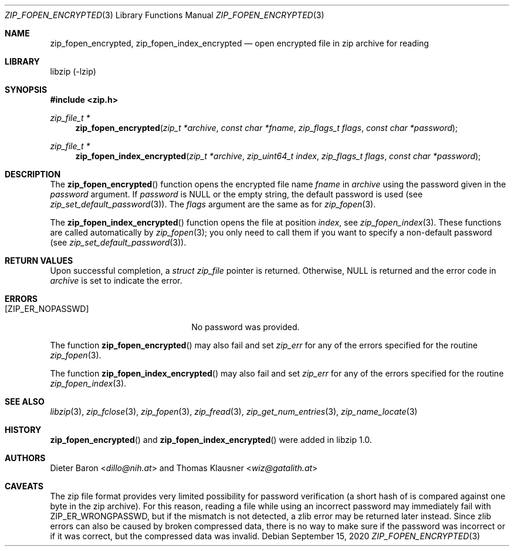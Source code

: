 .\" zip_fopen_encrypted.mdoc -- open encrypted file in zip archive for reading
.\" Copyright (C) 2011-2021 Dieter Baron and Thomas Klausner
.\"
.\" This file is part of libzip, a library to manipulate ZIP archives.
.\" The authors can be contacted at <info@libzip.org>
.\"
.\" Redistribution and use in source and binary forms, with or without
.\" modification, are permitted provided that the following conditions
.\" are met:
.\" 1. Redistributions of source code must retain the above copyright
.\"    notice, this list of conditions and the following disclaimer.
.\" 2. Redistributions in binary form must reproduce the above copyright
.\"    notice, this list of conditions and the following disclaimer in
.\"    the documentation and/or other materials provided with the
.\"    distribution.
.\" 3. The names of the authors may not be used to endorse or promote
.\"    products derived from this software without specific prior
.\"    written permission.
.\"
.\" THIS SOFTWARE IS PROVIDED BY THE AUTHORS ``AS IS'' AND ANY EXPRESS
.\" OR IMPLIED WARRANTIES, INCLUDING, BUT NOT LIMITED TO, THE IMPLIED
.\" WARRANTIES OF MERCHANTABILITY AND FITNESS FOR A PARTICULAR PURPOSE
.\" ARE DISCLAIMED.  IN NO EVENT SHALL THE AUTHORS BE LIABLE FOR ANY
.\" DIRECT, INDIRECT, INCIDENTAL, SPECIAL, EXEMPLARY, OR CONSEQUENTIAL
.\" DAMAGES (INCLUDING, BUT NOT LIMITED TO, PROCUREMENT OF SUBSTITUTE
.\" GOODS OR SERVICES; LOSS OF USE, DATA, OR PROFITS; OR BUSINESS
.\" INTERRUPTION) HOWEVER CAUSED AND ON ANY THEORY OF LIABILITY, WHETHER
.\" IN CONTRACT, STRICT LIABILITY, OR TORT (INCLUDING NEGLIGENCE OR
.\" OTHERWISE) ARISING IN ANY WAY OUT OF THE USE OF THIS SOFTWARE, EVEN
.\" IF ADVISED OF THE POSSIBILITY OF SUCH DAMAGE.
.\"
.Dd September 15, 2020
.Dt ZIP_FOPEN_ENCRYPTED 3
.Os
.Sh NAME
.Nm zip_fopen_encrypted ,
.Nm zip_fopen_index_encrypted
.Nd open encrypted file in zip archive for reading
.Sh LIBRARY
libzip (-lzip)
.Sh SYNOPSIS
.In zip.h
.Ft zip_file_t *
.Fn zip_fopen_encrypted "zip_t *archive" "const char *fname" "zip_flags_t flags" "const char *password"
.Ft zip_file_t *
.Fn zip_fopen_index_encrypted "zip_t *archive" "zip_uint64_t index" "zip_flags_t flags" "const char *password"
.Sh DESCRIPTION
The
.Fn zip_fopen_encrypted
function opens the encrypted file name
.Ar fname
in
.Ar archive
using the password given in the
.Ar password
argument.
If
.Ar password
is
.Dv NULL
or the empty string, the default password is used (see
.Xr zip_set_default_password 3 ) .
The
.Ar flags
argument are the same as for
.Xr zip_fopen 3 .
.Pp
The
.Fn zip_fopen_index_encrypted
function opens the file at position
.Ar index ,
see
.Xr zip_fopen_index 3 .
These functions are called automatically by
.Xr zip_fopen 3 ;
you only need to call them if you want to specify a non-default password
(see
.Xr zip_set_default_password 3 ) .
.Sh RETURN VALUES
Upon successful completion, a
.Ft struct zip_file
pointer is returned.
Otherwise,
.Dv NULL
is returned and the error code in
.Ar archive
is set to indicate the error.
.Sh ERRORS
.Bl -tag -width ZIP_ER_ENCRNOTSUPPXX
.It Bq Er ZIP_ER_NOPASSWD
No password was provided.
.El
.Pp
The function
.Fn zip_fopen_encrypted
may also fail and set
.Va zip_err
for any of the errors specified for the routine
.Xr zip_fopen 3 .
.Pp
The function
.Fn zip_fopen_index_encrypted
may also fail and set
.Va zip_err
for any of the errors specified for the routine
.Xr zip_fopen_index 3 .
.Sh SEE ALSO
.Xr libzip 3 ,
.Xr zip_fclose 3 ,
.Xr zip_fopen 3 ,
.Xr zip_fread 3 ,
.Xr zip_get_num_entries 3 ,
.Xr zip_name_locate 3
.Sh HISTORY
.Fn zip_fopen_encrypted
and
.Fn zip_fopen_index_encrypted
were added in libzip 1.0.
.Sh AUTHORS
.An -nosplit
.An Dieter Baron Aq Mt dillo@nih.at
and
.An Thomas Klausner Aq Mt wiz@gatalith.at
.Sh CAVEATS
The zip file format provides very limited possibility for password
verification (a short hash of is compared against one byte in the zip
archive).
For this reason, reading a file while using an incorrect password may
immediately fail with
.Er ZIP_ER_WRONGPASSWD ,
but if the mismatch is not detected, a zlib error may be returned
later instead.
Since zlib errors can also be caused by broken compressed data, there
is no way to make sure if the password was incorrect or if it was
correct, but the compressed data was invalid.
